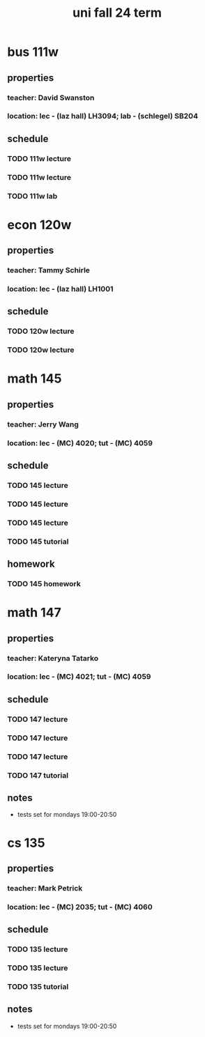 #+title: uni fall 24 term

* bus 111w
** properties
*** teacher: David Swanston
*** location: lec - (laz hall) LH3094; lab - (schlegel) SB204
** schedule
*** TODO 111w lecture
SCHEDULED: <2024-09-10 Tue 8:30-9:50 ++1w>
*** TODO 111w lecture
SCHEDULED: <2024-09-05 Thu 8:30-9:50 ++1w>
*** TODO 111w lab
SCHEDULED: <2024-09-10 Tue 19:00-20:20 ++1w>

* econ 120w
** properties
*** teacher: Tammy Schirle
*** location: lec - (laz hall) LH1001
** schedule
*** TODO 120w lecture
SCHEDULED: <2024-09-10 Tue 10:00-11:20 ++1w>
*** TODO 120w lecture
SCHEDULED: <2024-09-05 Thu 10:00-11:20 ++1w>

* math 145
** properties
*** teacher: Jerry Wang
*** location: lec - (MC) 4020; tut - (MC) 4059
** schedule
*** TODO 145 lecture
SCHEDULED: <2024-09-09 Mon 13:30-14:20 ++1w>
*** TODO 145 lecture
SCHEDULED: <2024-09-11 Wed 13:30-14:20 ++1w>
*** TODO 145 lecture
SCHEDULED: <2024-09-06 Fri 13:30-14:20 ++1w>
*** TODO 145 tutorial
SCHEDULED: <2024-09-06 Fri 15:30-16:20 ++1w>
** homework
*** TODO 145 homework

* math 147
** properties
*** teacher: Kateryna Tatarko
*** location: lec - (MC) 4021; tut - (MC) 4059
** schedule
*** TODO 147 lecture
SCHEDULED: <2024-09-09 Mon 11:30-12:20 ++1w>
*** TODO 147 lecture
SCHEDULED: <2024-09-11 Wed 11:30-12:20 ++1w>
*** TODO 147 lecture
SCHEDULED: <2024-09-06 Fri 11:30-12:20 ++1w>
*** TODO 147 tutorial
SCHEDULED: <2024-09-09 Mon 16:30-17:20 ++1w>
** notes
- tests set for mondays 19:00-20:50

* cs 135
** properties
*** teacher: Mark Petrick
*** location: lec - (MC) 2035; tut - (MC) 4060
** schedule
*** TODO 135 lecture
SCHEDULED: <2024-09-10 Tue 14:30-15:50 ++1w>
*** TODO 135 lecture
SCHEDULED: <2024-09-05 Thu 14:30-15:50 ++1w>
*** TODO 135 tutorial
SCHEDULED: <2024-09-06 Fri 14:30-15:20 ++1w>
** notes
- tests set for mondays 19:00-20:50
